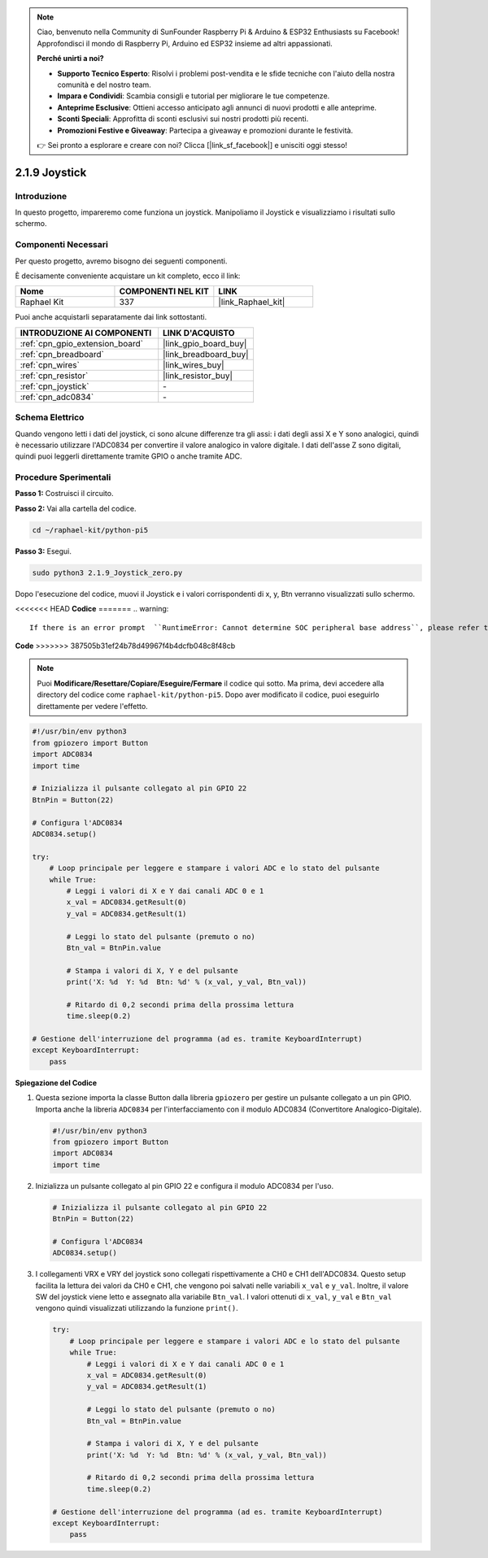 .. note::

    Ciao, benvenuto nella Community di SunFounder Raspberry Pi & Arduino & ESP32 Enthusiasts su Facebook! Approfondisci il mondo di Raspberry Pi, Arduino ed ESP32 insieme ad altri appassionati.

    **Perché unirti a noi?**

    - **Supporto Tecnico Esperto**: Risolvi i problemi post-vendita e le sfide tecniche con l'aiuto della nostra comunità e del nostro team.
    - **Impara e Condividi**: Scambia consigli e tutorial per migliorare le tue competenze.
    - **Anteprime Esclusive**: Ottieni accesso anticipato agli annunci di nuovi prodotti e alle anteprime.
    - **Sconti Speciali**: Approfitta di sconti esclusivi sui nostri prodotti più recenti.
    - **Promozioni Festive e Giveaway**: Partecipa a giveaway e promozioni durante le festività.

    👉 Sei pronto a esplorare e creare con noi? Clicca [|link_sf_facebook|] e unisciti oggi stesso!

.. _2.1.9_py_pi5:

2.1.9 Joystick
==============

Introduzione
------------

In questo progetto, impareremo come funziona un joystick. Manipoliamo 
il Joystick e visualizziamo i risultati sullo schermo.

Componenti Necessari
------------------------------

Per questo progetto, avremo bisogno dei seguenti componenti.

.. image:: ../python_pi5/img/2.1.9_joystick_list.png

È decisamente conveniente acquistare un kit completo, ecco il link:

.. list-table::
    :widths: 20 20 20
    :header-rows: 1

    *   - Nome	
        - COMPONENTI NEL KIT
        - LINK
    *   - Raphael Kit
        - 337
        - |link_Raphael_kit|

Puoi anche acquistarli separatamente dai link sottostanti.

.. list-table::
    :widths: 30 20
    :header-rows: 1

    *   - INTRODUZIONE AI COMPONENTI
        - LINK D'ACQUISTO

    *   - :ref:`cpn_gpio_extension_board`
        - |link_gpio_board_buy|
    *   - :ref:`cpn_breadboard`
        - |link_breadboard_buy|
    *   - :ref:`cpn_wires`
        - |link_wires_buy|
    *   - :ref:`cpn_resistor`
        - |link_resistor_buy|
    *   - :ref:`cpn_joystick`
        - \-
    *   - :ref:`cpn_adc0834`
        - \-

Schema Elettrico
--------------------

Quando vengono letti i dati del joystick, ci sono alcune differenze 
tra gli assi: i dati degli assi X e Y sono analogici, quindi è necessario 
utilizzare l'ADC0834 per convertire il valore analogico in valore digitale. 
I dati dell'asse Z sono digitali, quindi puoi leggerli direttamente tramite 
GPIO o anche tramite ADC.

.. image:: ../python_pi5/img/2.1.9_joystick_schematic_1.png


.. image:: ../python_pi5/img/2.1.9_joystick_schematic_2.png


Procedure Sperimentali
---------------------------

**Passo 1:** Costruisci il circuito.

.. image:: ../python_pi5/img/2.1.9_Joystick_circuit.png

**Passo 2:** Vai alla cartella del codice.

.. raw:: html

   <run></run>

.. code-block::

    cd ~/raphael-kit/python-pi5

**Passo 3:** Esegui.

.. raw:: html

   <run></run>

.. code-block::

    sudo python3 2.1.9_Joystick_zero.py

Dopo l'esecuzione del codice, muovi il Joystick e i valori corrispondenti 
di x, y, Btn verranno visualizzati sullo schermo.

<<<<<<< HEAD
**Codice**
=======
.. warning::

    If there is an error prompt  ``RuntimeError: Cannot determine SOC peripheral base address``, please refer to :ref:`faq_soc` 

**Code**
>>>>>>> 387505b31ef24b78d49967f4b4dcfb048c8f48cb

.. note::

    Puoi **Modificare/Resettare/Copiare/Eseguire/Fermare** il codice qui sotto. Ma prima, devi accedere alla directory del codice come ``raphael-kit/python-pi5``. Dopo aver modificato il codice, puoi eseguirlo direttamente per vedere l'effetto.


.. raw:: html

    <run></run>

.. code-block:: python

   #!/usr/bin/env python3
   from gpiozero import Button
   import ADC0834
   import time

   # Inizializza il pulsante collegato al pin GPIO 22
   BtnPin = Button(22)

   # Configura l'ADC0834
   ADC0834.setup()

   try:
       # Loop principale per leggere e stampare i valori ADC e lo stato del pulsante
       while True:
           # Leggi i valori di X e Y dai canali ADC 0 e 1
           x_val = ADC0834.getResult(0)
           y_val = ADC0834.getResult(1)

           # Leggi lo stato del pulsante (premuto o no)
           Btn_val = BtnPin.value

           # Stampa i valori di X, Y e del pulsante
           print('X: %d  Y: %d  Btn: %d' % (x_val, y_val, Btn_val))

           # Ritardo di 0,2 secondi prima della prossima lettura
           time.sleep(0.2)

   # Gestione dell'interruzione del programma (ad es. tramite KeyboardInterrupt)
   except KeyboardInterrupt: 
       pass


**Spiegazione del Codice**

#. Questa sezione importa la classe Button dalla libreria ``gpiozero`` per gestire un pulsante collegato a un pin GPIO. Importa anche la libreria ``ADC0834`` per l'interfacciamento con il modulo ADC0834 (Convertitore Analogico-Digitale).

   .. code-block:: python

       #!/usr/bin/env python3
       from gpiozero import Button
       import ADC0834
       import time

#. Inizializza un pulsante collegato al pin GPIO 22 e configura il modulo ADC0834 per l'uso.

   .. code-block:: python

       # Inizializza il pulsante collegato al pin GPIO 22
       BtnPin = Button(22)

       # Configura l'ADC0834
       ADC0834.setup()

#. I collegamenti VRX e VRY del joystick sono collegati rispettivamente a CH0 e CH1 dell'ADC0834. Questo setup facilita la lettura dei valori da CH0 e CH1, che vengono poi salvati nelle variabili ``x_val`` e ``y_val``. Inoltre, il valore SW del joystick viene letto e assegnato alla variabile ``Btn_val``. I valori ottenuti di ``x_val``, ``y_val`` e ``Btn_val`` vengono quindi visualizzati utilizzando la funzione ``print()``.

   .. code-block:: python

       try:
           # Loop principale per leggere e stampare i valori ADC e lo stato del pulsante
           while True:
               # Leggi i valori di X e Y dai canali ADC 0 e 1
               x_val = ADC0834.getResult(0)
               y_val = ADC0834.getResult(1)

               # Leggi lo stato del pulsante (premuto o no)
               Btn_val = BtnPin.value

               # Stampa i valori di X, Y e del pulsante
               print('X: %d  Y: %d  Btn: %d' % (x_val, y_val, Btn_val))

               # Ritardo di 0,2 secondi prima della prossima lettura
               time.sleep(0.2)

       # Gestione dell'interruzione del programma (ad es. tramite KeyboardInterrupt)
       except KeyboardInterrupt: 
           pass







